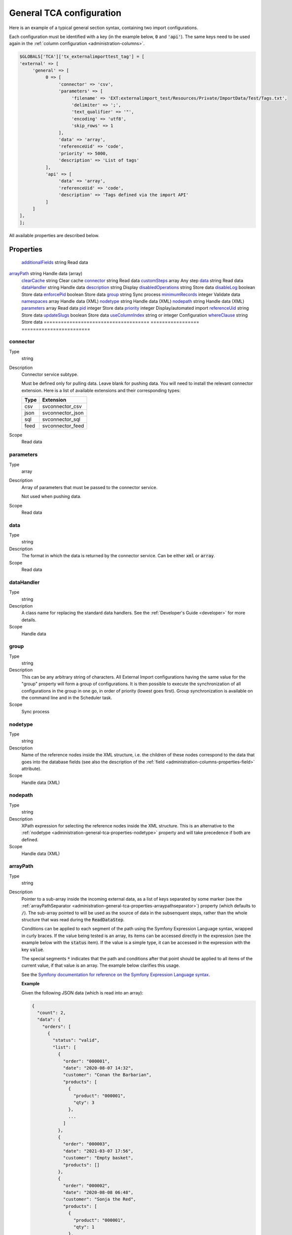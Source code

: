 ﻿.. include:: ../../Includes.txt


.. _administration-general-tca:

General TCA configuration
^^^^^^^^^^^^^^^^^^^^^^^^^

Here is an example of a typical general section syntax, containing two import configurations.

Each configuration must be identified with a key (in the example below, :code:`0` and  :code:`'api'`).
The same keys need to be used again in the :ref:`column configuration <administration-columns>`.

.. code-block:: php

	$GLOBALS['TCA']['tx_externalimporttest_tag'] = [
        'external' => [
             'general' => [
                  0 => [
                       'connector' => 'csv',
                       'parameters' => [
                            'filename' => 'EXT:externalimport_test/Resources/Private/ImportData/Test/Tags.txt',
                            'delimiter' => ';',
                            'text_qualifier' => '"',
                            'encoding' => 'utf8',
                            'skip_rows' => 1
                       ],
                       'data' => 'array',
                       'referenceUid' => 'code',
                       'priority' => 5000,
                       'description' => 'List of tags'
                  ],
                  'api' => [
                       'data' => 'array',
                       'referenceUid' => 'code',
                       'description' => 'Tags defined via the import API'
                  ]
             ]
        ],
	];


All available properties are described below.


.. _administration-general-tca-properties:

Properties
""""""""""

.. container:: ts-properties

	===================================== ================= ========================
	Property                              Data type         Scope/Step
	===================================== ================= ========================
	additionalFields_                     string            Read data
   arrayPath_                            string            Handle data (array)
	clearCache_                           string            Clear cache
	connector_                            string            Read data
	customSteps_                          array             Any step
	data_                                 string            Read data
	dataHandler_                          string            Handle data
	description_                          string            Display
	disabledOperations_                   string            Store data
	disableLog_                           boolean           Store data
	enforcePid_                           boolean           Store data
	group_                                string            Sync process
	minimumRecords_                       integer           Validate data
	namespaces_                           array             Handle data (XML)
	nodetype_                             string            Handle data (XML)
	nodepath_                             string            Handle data (XML)
	parameters_                           array             Read data
	pid_                                  integer           Store data
	priority_                             integer           Display/automated import
	referenceUid_                         string            Store data
	updateSlugs_                          boolean           Store data
	useColumnIndex_                       string or integer Configuration
	whereClause_                          string            Store data
	===================================== ================= ========================


.. _administration-general-tca-properties-connector:

connector
~~~~~~~~~

Type
  string

Description
  Connector service subtype.

  Must be defined only for pulling data. Leave blank for pushing data.
  You will need to install the relevant connector extension. Here is a list
  of available extensions and their corresponding types:

  ====  =================
  Type  Extension
  ====  =================
  csv   svconnector_csv
  json  svconnector_json
  sql   svconnector_sql
  feed  svconnector_feed
  ====  =================

Scope
  Read data


.. _administration-general-tca-properties-parameters:

parameters
~~~~~~~~~~

Type
  array

Description
  Array of parameters that must be passed to the connector service.

  Not used when pushing data.

Scope
  Read data


.. _administration-general-tca-properties-data:

data
~~~~

Type
  string

Description
  The format in which the data is returned by the connector service. Can
  be either :code:`xml` or :code:`array`.

Scope
  Read data


.. _administration-general-tca-properties-datahandler:

dataHandler
~~~~~~~~~~~

Type
  string

Description
  A class name for replacing the standard data handlers. See the
  :ref:`Developer's Guide <developer>` for more details.

Scope
  Handle data


.. _administration-general-tca-properties-group:

group
~~~~~

Type
  string

Description
  This can be any arbitrary string of characters. All External Import
  configurations having the same value for the "group" property will
  form a group of configurations. It is then possible to execute the
  synchronization of all configurations in the group in one go, in
  order of priority (lowest goes first). Group synchronization is available on the command
  line and in the Scheduler task.

Scope
  Sync process


.. _administration-general-tca-properties-nodetype:

nodetype
~~~~~~~~

Type
  string

Description
  Name of the reference nodes inside the XML structure, i.e. the
  children of these nodes correspond to the data that goes into the
  database fields (see also the description of the
  :ref:`field <administration-columns-properties-field>`
  attribute).

Scope
  Handle data (XML)


.. _administration-general-tca-properties-nodepath:

nodepath
~~~~~~~~

Type
  string

Description
  XPath expression for selecting the reference nodes inside the XML structure.
  This is an alternative to the :ref:`nodetype <administration-general-tca-properties-nodetype>`
  property and will take precedence if both are defined.

Scope
  Handle data (XML)


.. _administration-general-tca-properties-arraypath:

arrayPath
~~~~~~~~~

Type
  string

Description
  Pointer to a sub-array inside the incoming external data, as a list of keys
  separated by some marker (see the :ref:`arrayPathSeparator <administration-general-tca-properties-arraypathseparator>`)
  property (which defaults to :code:`/`). The sub-array pointed to will be used
  as the source of data in the subsenquent steps, rather than the whole structure
  that was read during the :code:`ReadDataStep`.

  Conditions can be applied to each segment of the path using the Symfony Expression Language syntax,
  wrapped in curly braces. If the value being tested is an array, its items can be accessed directly
  in the expression (see the example below with the :code:`status` item). If the value is a simple type,
  it can be accessed in the expression with the key :code:`value`.

  The special segments :code:`*` indicates that the path and conditions after that point
  should be applied to all items of the current value, if that value is an array. The example
  below clarifies this usage.

  See the `Symfony documentation for reference on the Symfony Expression Language syntax <https://symfony.com/doc/current/components/expression_language/syntax.html>`_.

  **Example**

  Given the following JSON data (which is read into an array):

  .. code-block:: json

      {
        "count": 2,
        "data": {
          "orders": [
            {
              "status": "valid",
              "list": [
                {
                  "order": "000001",
                  "date": "2020-08-07 14:32",
                  "customer": "Conan the Barbarian",
                  "products": [
                    {
                      "product": "000001",
                      "qty": 3
                    },
                    ...
                  ]
                },
                {
                  "order": "000003",
                  "date": "2021-03-07 17:56",
                  "customer": "Empty basket",
                  "products": []
                },
                {
                  "order": "000002",
                  "date": "2020-08-08 06:48",
                  "customer": "Sonja the Red",
                  "products": [
                    {
                      "product": "000001",
                      "qty": 1
                    },
                    ...
                  ]
                }
              ]
            },
            {
              "status": "invalid",
              "list": [
                {
                  "order": "000021",
                  "date": "2021-08-24 12:00",
                  "customer": "Refused",
                  "products": [
                    {
                      "product": "000202",
                      "qty": 1
                    }
                  ]
                }
              ]
            }
          ]
        }
      }

  We want to import the orders, i.e. the elements that are keyed to :code:`orders`
  inside :code:`data`. Among the list of orders, we also want only those with the
  value "valid" for :code:`status`. Hence the property needs to be
  :code:`data/orders/*{status === \'valid\'}/list`.

  This will first find all the orders (there are two), then check each of them for their
  status and finally, within the order that matched, it will extract the list and return just that.

Scope
  Handle data (array)


.. _administration-general-tca-properties-arraypathseparator:

arrayPathSeparator
~~~~~~~~~~~~~~~~~~

Type
  string

Description
  Separator to use in the :ref:`arrayPath <administration-general-tca-properties-arraypath>` property.
  Defaults to :code:`/` if this property is not defined.

Scope
  Handle data (array)


.. _administration-general-tca-properties-reference-uid:

referenceUid
~~~~~~~~~~~~

Type
  string

Description
  Name of the column where the equivalent of a primary key for the
  external data is stored.

  .. important::

     This is the name of a field in the TYPO3 CMS database, not in
     the external data! It is the field where the reference
     (or primary) key of the external data is stored.

Scope
  Store data


.. _administration-general-tca-properties-priority:

priority
~~~~~~~~

Type
  integer

Description
  A level of priority for the execution of the synchronization. Some tables
  may need to be synchronized before others if foreign relations are to
  be established. This gives a clue to the user and a strict order for
  scheduled synchronizations (either when synchronizing all configurations
  or when synchronizing a :ref:`group <administration-general-tca-properties-group>`).

  The lowest priority value goes first.

  If priority is not defined, a default value of 1000 is applied
  (defined by class constant :code:`\Cobweb\ExternalImport\Importer::DEFAULT_PRIORITY`).

  Not used when pushing data.

Scope
  Display/Automated import process


.. _administration-general-tca-properties-pid:

pid
~~~

Type
  string

Description
  ID of the page where the imported records should be stored. Can be
  ignored and the general storage pid is used instead
  (:ref:`see Configuration <configuration>`).

Scope
  Store data


.. _administration-general-tca-properties-enforcepid:

enforcePid
~~~~~~~~~~

Type
  boolean

Description
  If this is set to true, all operations regarding existing records will
  be limited to records stored in the defined pid (i.e. either the above
  property or the general extension configuration). This has two
  consequences:

  #. when checking for existing records, those records will be selected
     only from the defined pid.

  #. when checking for records to delete, only records from the defined pid
     will be affected

  This is a convenient way of protecting records from operations started
  from within the external import process, so that it won't affect e.g.
  records created manually.

Scope
  Store data


.. _administration-general-tca-properties-usecolumnindex:

useColumnIndex
~~~~~~~~~~~~~~

Type
  string or integer

Description
  In a basic configuration the same index must be used for the general
  TCA configuration and for each column configuration. With this property
  it is possible to use a different index for the column configurations.
  The "ctrl" part has to exist with its own index, but the columns may refer
  to another index and thus their configuration does not need to be defined.
  Obviously the index referred to must exist for columns.

  The type may be a string or an integer, because a configuration key
  may also be either a string or an integer.

Scope
  Configuration


.. _administration-general-tca-properties-customsteps:

customSteps
~~~~~~~~~~~

Type
  array

Description
  As explained in the :ref:`process overview <user-overview>`, the import
  process goes through several steps, depending on its type. This property
  makes it possible to register additional steps. Each step can be placed
  before or after any existing step (including previously registered custom
  steps).

  The configuration is a simple array, each entry being itself an array with
  three properties:

  - **class (required)**: name of the PHP class containing the custom step.
  - **position (required)**: states when the new step should happen. The syntax for
    position is made of the keyword :code:`before` or :code:`after`, followed by
    a colon (:code:`:`) and the name of an existing step class.
  - **parameters (optional)**: array which is passed as is to the custom step class
    when it is called during the import process. Inside the step, it can be accessed
    using :code:`$this->parameters`.

  Example:

  .. code-block:: php

       'customSteps' => [
               [
                       'class' => \Cobweb\ExternalimportTest\Step\EnhanceDataStep::class,
                       'position' => 'after:' . \Cobweb\ExternalImport\Step\ValidateDataStep::class
               ]
       ],

  If any element of the custom step declaration is invalid, the step will be
  ignored. More information is given in the :ref:`Developer's Guide <developer-steps>`.

Scope
  Any step


.. _administration-general-tca-properties-where-clause:

whereClause
~~~~~~~~~~~

Type
  string

Description
  SQL condition that will restrict the records considered during the
  import process. Only records matching the condition will be updated or
  deleted. This condition comes on top of the "enforcePid" condition, if
  defined.

  .. warning::

     This may cause many records to be inserted over time.
     Indeed if some external data is imported the first time, but then
     doesn't match the :code:`whereClause` condition, it will never be found
     for update. It will thus be inserted again and again. Whenever you
     make use of the :code:`whereClause` property you should therefore watch
     for an unexpectedly high number of inserts.

Scope
  Store data


.. _administration-general-tca-properties-additional-fields:

additionalFields
~~~~~~~~~~~~~~~~

Type
  string

Description
  This property is not part of the general configuration anymore. Please refer to
  :ref:`the dedicated chapter <administration-additionalfields>`.

Scope
  Read data


.. _administration-general-tca-properties-update-slugs:

updateSlugs
~~~~~~~~~~~

Type
  boolean

Description
  Slugs are populated automatically for new records thanks to External Import relying on the
  :php:`\TYPO3\CMS\Core\DataHandling\DataHandler` class. The same is not true for updated records.
  If you want record slugs to be updated when modified external data is imported, set this
  flag to :php:`true`.

Scope
  Store data


.. _administration-general-tca-properties-namespaces:

namespaces
~~~~~~~~~~

Type
  array

Description
  Associative array of namespaces that can be used in
  :ref:`XPath queries <administration-columns-properties-xpath>`.
  The keys correspond to prefixes and the values to URIs.
  The prefixes can then be used in XPath queries.

  **Example**

  Given the following declaration:

  .. code-block:: php

     'namespaces' => array(
        'atom' => 'http://www.w3.org/2005/Atom'
     )

  a Xpath query like:

  .. code-block:: text

     atom:link

  could be used. The prefixes used for XPath queries don't need to match
  the prefixes used in the actual XML source. The defaut namespace has
  to be registered too in order for XPath queries to succeed.

Scope
  Handle data (XML)


.. _administration-general-tca-properties-description:

description
~~~~~~~~~~~

Type
  string

Description
  A purely descriptive piece of text, which should help you remember
  what this particular synchronization is all about. Particularly useful
  when a table is synchronized with multiple sources.

Scope
  Display


.. _administration-general-tca-properties-disabledoperations:

disabledOperations
~~~~~~~~~~~~~~~~~~

Type
  string

Description
  Comma-separated list of operations that should **not** be performed.
  Possible operations are insert, update and delete. This way you can
  block any of these operations.

  insert
    The operation performed when new records are found in
    the external source.

  update
    Performed when a record already exists and only its data
    needs to be updated.

  delete
    Performed when a record is in the database, but is not
    found in the external source anymore.

  See also the column-specific property
  :ref:`disabledOperations <administration-columns-properties-disabledoperations>`.

Scope
  Store data


.. _administration-general-tca-properties-minimumrecords:

minimumRecords
~~~~~~~~~~~~~~

Type
  integer

Description
  Minimum number of items expected in the external data. If fewer items
  are present, the import is aborted. This can be used – for example –
  to protect the existing data against deletion when the fetching of the
  external data failed (in which case there are no items to import).

Scope
  Validate data


.. _administration-general-tca-properties-disablelog:

disableLog
~~~~~~~~~~

Type
  integer

Description
  Set to :code:`true` to disable logging by the TYP3 Core Engine. This setting will override
  the general "Disable logging" setting
  (see :ref:`Configuration for more details <configuration>`).

Scope
  Store data


.. _administration-general-tca-properties-clearcache:

clearCache
~~~~~~~~~~

Type
  string

Description
  Comma-separated list of caches identifiers for caches which should be cleared
  at the end of the import process. See :ref:`Clearing the cache <user-clear-cache>`.

Scope
  Clear cache
